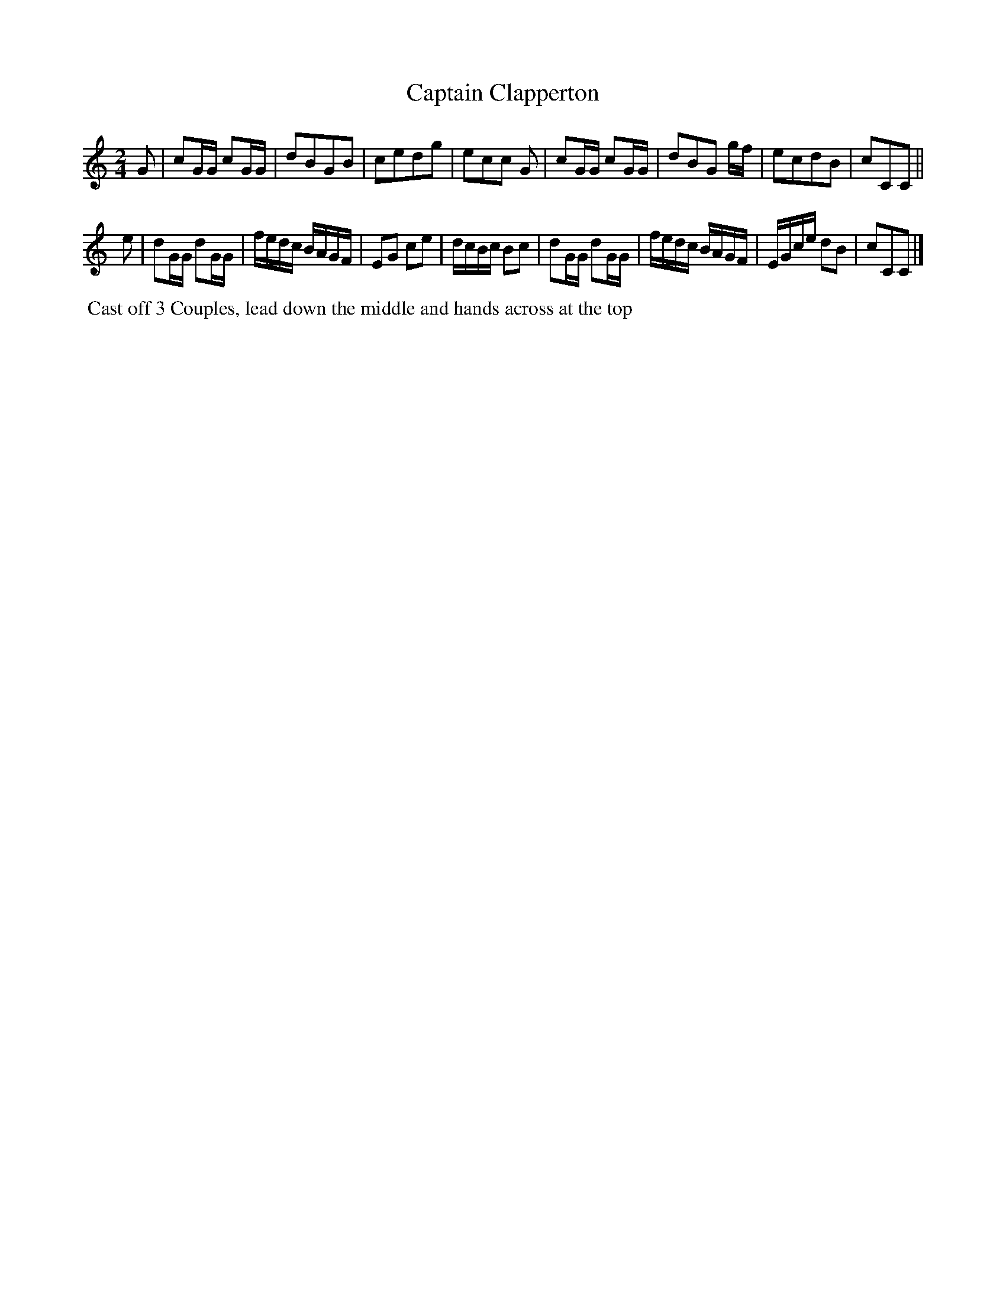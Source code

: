 X:12
T:Captain Clapperton
B:Goulding and d'Almaine's Twenty-four Country Dances For the year 1826.
L:1/8
M:2/4
Z:Richard Robinson <URL:http://www.qualmograph.org.uk/contact.html>
F:http://richardrobinson.tunebook.org.uk/Tune/3556
K:C
% - - - - - - - - - - - - - - - - - - - - - - - - -
G |\
cG/G/ cG/G/ | dBGB     | cedg | ecc G |\
cG/G/ cG/G/ | dBG g/f/ | ecdB | cCC ||
e |\
dG/G/ dG/G/ | f/e/d/c/ B/A/G/F/ | EG ce       | d/c/B/c/ Bc |\
dG/G/ dG/G/ | f/e/d/c/ B/A/G/F/ | E/G/c/e/ dB | cCC |]
% - - - - - - - - - - - - - - - - - - - - - - - - -
%%begintext align
%% Cast off 3 Couples, lead down the middle and hands across at the top
%%endtext
